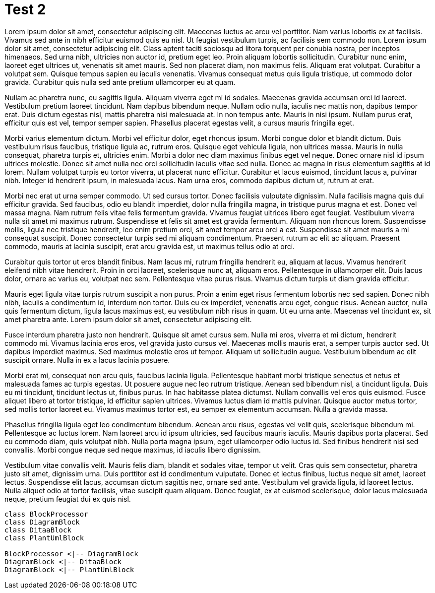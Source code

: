 = Test 2
:doctype: article
:openlcb-type: tech note
:openlcb-status: preliminary

Lorem ipsum dolor sit amet, consectetur adipiscing elit. Maecenas luctus ac arcu vel porttitor. Nam varius lobortis ex at facilisis. Vivamus sed ante in nibh efficitur euismod quis eu nisl. Ut feugiat vestibulum turpis, ac facilisis sem commodo non. Lorem ipsum dolor sit amet, consectetur adipiscing elit. Class aptent taciti sociosqu ad litora torquent per conubia nostra, per inceptos himenaeos. Sed urna nibh, ultricies non auctor id, pretium eget leo. Proin aliquam lobortis sollicitudin. Curabitur nunc enim, laoreet eget ultrices ut, venenatis sit amet mauris. Sed non placerat diam, non maximus felis. Aliquam erat volutpat. Curabitur a volutpat sem. Quisque tempus sapien eu iaculis venenatis. Vivamus consequat metus quis ligula tristique, ut commodo dolor gravida. Curabitur quis nulla sed ante pretium ullamcorper eu at quam.

Nullam ac pharetra nunc, eu sagittis ligula. Aliquam viverra eget mi id sodales. Maecenas gravida accumsan orci id laoreet. Vestibulum pretium laoreet tincidunt. Nam dapibus bibendum neque. Nullam odio nulla, iaculis nec mattis non, dapibus tempor erat. Duis dictum egestas nisl, mattis pharetra nisi malesuada at. In non tempus ante. Mauris in nisi ipsum. Nullam purus erat, efficitur quis est vel, tempor semper sapien. Phasellus placerat egestas velit, a cursus mauris fringilla eget.

Morbi varius elementum dictum. Morbi vel efficitur dolor, eget rhoncus ipsum. Morbi congue dolor et blandit dictum. Duis vestibulum risus faucibus, tristique ligula ac, rutrum eros. Quisque eget vehicula ligula, non ultrices massa. Mauris in nulla consequat, pharetra turpis et, ultricies enim. Morbi a dolor nec diam maximus finibus eget vel neque. Donec ornare nisl id ipsum ultrices molestie. Donec sit amet nulla nec orci sollicitudin iaculis vitae sed nulla. Donec ac magna in risus elementum sagittis at id lorem. Nullam volutpat turpis eu tortor viverra, ut placerat nunc efficitur. Curabitur et lacus euismod, tincidunt lacus a, pulvinar nibh. Integer id hendrerit ipsum, in malesuada lacus. Nam urna eros, commodo dapibus dictum ut, rutrum at erat.

Morbi nec erat ut urna semper commodo. Ut sed cursus tortor. Donec facilisis vulputate dignissim. Nulla facilisis magna quis dui efficitur gravida. Sed faucibus, odio eu blandit imperdiet, dolor nulla fringilla magna, in tristique purus magna et est. Donec vel massa magna. Nam rutrum felis vitae felis fermentum gravida. Vivamus feugiat ultrices libero eget feugiat. Vestibulum viverra nulla sit amet mi maximus rutrum. Suspendisse et felis sit amet est gravida fermentum. Aliquam non rhoncus lorem. Suspendisse mollis, ligula nec tristique hendrerit, leo enim pretium orci, sit amet tempor arcu orci a est. Suspendisse sit amet mauris a mi consequat suscipit. Donec consectetur turpis sed mi aliquam condimentum. Praesent rutrum ac elit ac aliquam. Praesent commodo, mauris at lacinia suscipit, erat arcu gravida est, ut maximus tellus odio at orci.

Curabitur quis tortor ut eros blandit finibus. Nam lacus mi, rutrum fringilla hendrerit eu, aliquam at lacus. Vivamus hendrerit eleifend nibh vitae hendrerit. Proin in orci laoreet, scelerisque nunc at, aliquam eros. Pellentesque in ullamcorper elit. Duis lacus dolor, ornare ac varius eu, volutpat nec sem. Pellentesque vitae purus risus. Vivamus dictum turpis ut diam gravida efficitur.

Mauris eget ligula vitae turpis rutrum suscipit a non purus. Proin a enim eget risus fermentum lobortis nec sed sapien. Donec nibh nibh, iaculis a condimentum id, interdum non tortor. Duis eu ex imperdiet, venenatis arcu eget, congue risus. Aenean auctor, nulla quis fermentum dictum, ligula lacus maximus est, eu vestibulum nibh risus in quam. Ut eu urna ante. Maecenas vel tincidunt ex, sit amet pharetra ante. Lorem ipsum dolor sit amet, consectetur adipiscing elit.

Fusce interdum pharetra justo non hendrerit. Quisque sit amet cursus sem. Nulla mi eros, viverra et mi dictum, hendrerit commodo mi. Vivamus lacinia eros eros, vel gravida justo cursus vel. Maecenas mollis mauris erat, a semper turpis auctor sed. Ut dapibus imperdiet maximus. Sed maximus molestie eros ut tempor. Aliquam ut sollicitudin augue. Vestibulum bibendum ac elit suscipit ornare. Nulla in ex a lacus lacinia posuere.

Morbi erat mi, consequat non arcu quis, faucibus lacinia ligula. Pellentesque habitant morbi tristique senectus et netus et malesuada fames ac turpis egestas. Ut posuere augue nec leo rutrum tristique. Aenean sed bibendum nisl, a tincidunt ligula. Duis eu mi tincidunt, tincidunt lectus ut, finibus purus. In hac habitasse platea dictumst. Nullam convallis vel eros quis euismod. Fusce aliquet libero at tortor tristique, id efficitur sapien ultrices. Vivamus luctus diam id mattis pulvinar. Quisque auctor metus tortor, sed mollis tortor laoreet eu. Vivamus maximus tortor est, eu semper ex elementum accumsan. Nulla a gravida massa.

Phasellus fringilla ligula eget leo condimentum bibendum. Aenean arcu risus, egestas vel velit quis, scelerisque bibendum mi. Pellentesque ac luctus lorem. Nam laoreet arcu id ipsum ultricies, sed faucibus mauris iaculis. Mauris dapibus porta placerat. Sed eu commodo diam, quis volutpat nibh. Nulla porta magna ipsum, eget ullamcorper odio luctus id. Sed finibus hendrerit nisi sed convallis. Morbi congue neque sed neque maximus, id iaculis libero dignissim.

Vestibulum vitae convallis velit. Mauris felis diam, blandit et sodales vitae, tempor ut velit. Cras quis sem consectetur, pharetra justo sit amet, dignissim urna. Duis porttitor est id condimentum vulputate. Donec et lectus finibus, luctus neque sit amet, laoreet lectus. Suspendisse elit lacus, accumsan dictum sagittis nec, ornare sed ante. Vestibulum vel gravida ligula, id laoreet lectus. Nulla aliquet odio at tortor facilisis, vitae suscipit quam aliquam. Donec feugiat, ex at euismod scelerisque, dolor lacus malesuada neque, pretium feugiat dui ex quis nisl.

[plantuml, diagram-classes, png]
....
class BlockProcessor
class DiagramBlock
class DitaaBlock
class PlantUmlBlock

BlockProcessor <|-- DiagramBlock
DiagramBlock <|-- DitaaBlock
DiagramBlock <|-- PlantUmlBlock
....